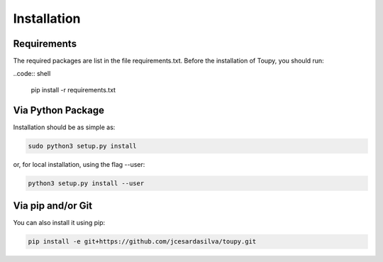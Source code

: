 ************
Installation
************

Requirements
============

The required packages are list in the file requirements.txt. Before the
installation of Toupy, you should run:

..code:: shell

   pip install -r requirements.txt

Via Python Package
==================

Installation should be as simple as:

.. code-block:: shell

    sudo python3 setup.py install

or, for local installation, using the flag --user:

.. code-block:: shell

    python3 setup.py install --user

Via pip and/or Git
==================

You can also install it using pip:

.. code-block:: shell

    pip install -e git+https://github.com/jcesardasilva/toupy.git

